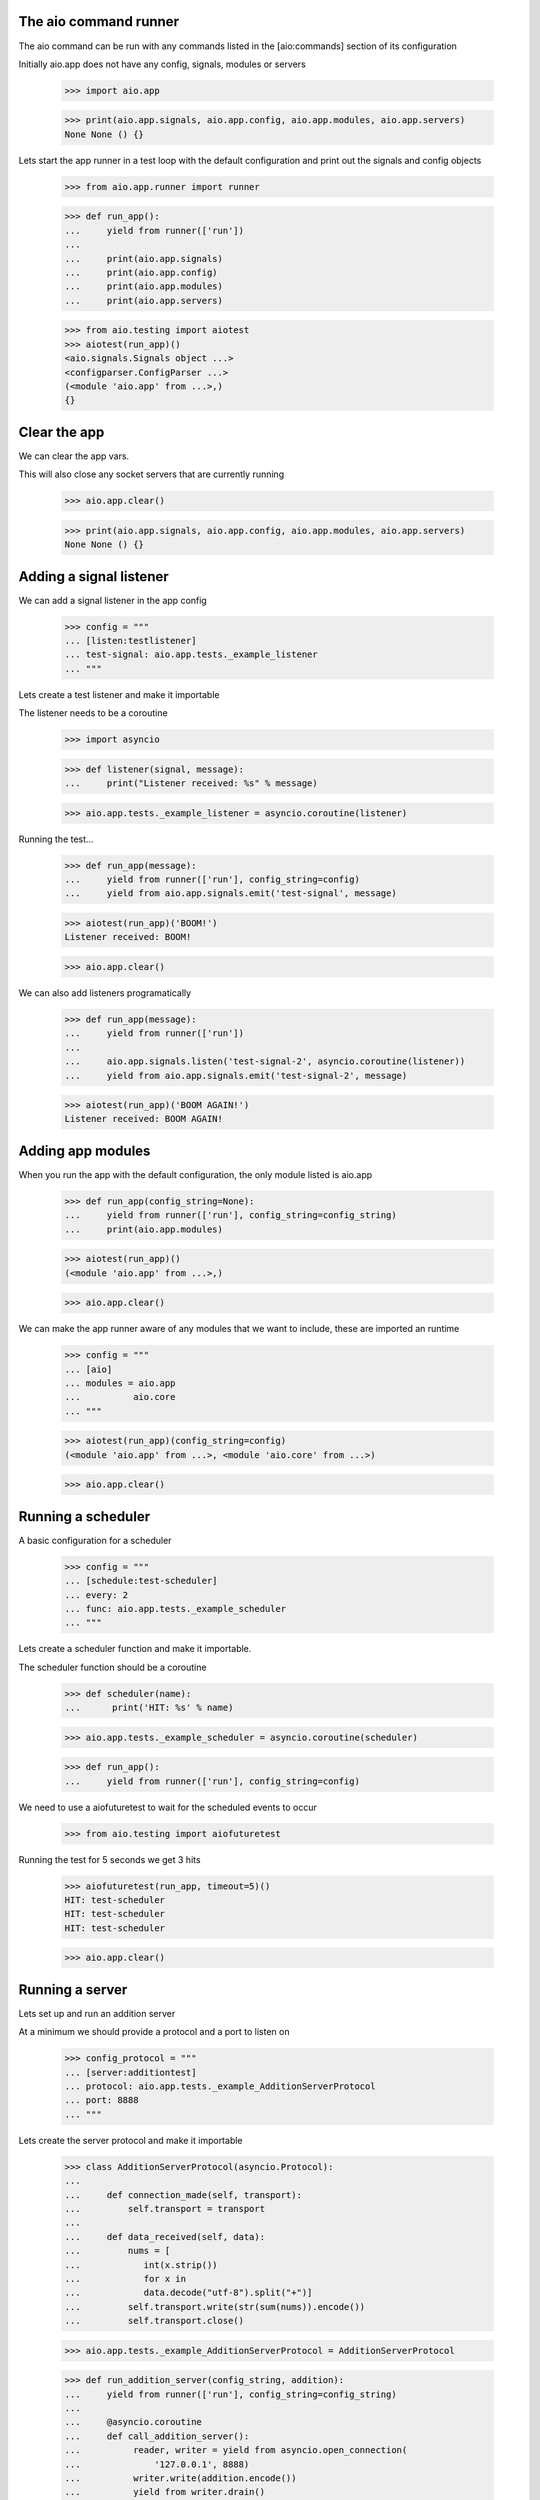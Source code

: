 

The aio command runner
----------------------

The aio command can be run with any commands listed in the [aio:commands] section of its configuration


Initially aio.app does not have any config, signals, modules or servers

  >>> import aio.app

  >>> print(aio.app.signals, aio.app.config, aio.app.modules, aio.app.servers)
  None None () {}


Lets start the app runner in a test loop with the default configuration and print out the signals and config objects

  >>> from aio.app.runner import runner

  >>> def run_app():
  ...     yield from runner(['run'])
  ... 
  ...     print(aio.app.signals)
  ...     print(aio.app.config)
  ...     print(aio.app.modules)
  ...     print(aio.app.servers)

  >>> from aio.testing import aiotest
  >>> aiotest(run_app)()
  <aio.signals.Signals object ...>
  <configparser.ConfigParser ...>
  (<module 'aio.app' from ...>,)
  {}


Clear the app
-------------

We can clear the app vars.

This will also close any socket servers that are currently running

  >>> aio.app.clear()

  >>> print(aio.app.signals, aio.app.config, aio.app.modules, aio.app.servers)
  None None () {}


Adding a signal listener
------------------------

We can add a signal listener in the app config

  >>> config = """
  ... [listen:testlistener]
  ... test-signal: aio.app.tests._example_listener
  ... """

Lets create a test listener and make it importable

The listener needs to be a coroutine

  >>> import asyncio

  >>> def listener(signal, message):
  ...     print("Listener received: %s" % message)

  >>> aio.app.tests._example_listener = asyncio.coroutine(listener)

Running the test...
  
  >>> def run_app(message):
  ...     yield from runner(['run'], config_string=config)
  ...     yield from aio.app.signals.emit('test-signal', message)

  >>> aiotest(run_app)('BOOM!')
  Listener received: BOOM!

  >>> aio.app.clear()

We can also add listeners programatically

  >>> def run_app(message):
  ...     yield from runner(['run'])
  ... 
  ...     aio.app.signals.listen('test-signal-2', asyncio.coroutine(listener))
  ...     yield from aio.app.signals.emit('test-signal-2', message)

  >>> aiotest(run_app)('BOOM AGAIN!')
  Listener received: BOOM AGAIN!
  

Adding app modules
------------------

When you run the app with the default configuration, the only module listed is aio.app

  >>> def run_app(config_string=None):
  ...     yield from runner(['run'], config_string=config_string)
  ...     print(aio.app.modules)

  >>> aiotest(run_app)()
  (<module 'aio.app' from ...>,)

  >>> aio.app.clear()

We can make the app runner aware of any modules that we want to include, these are imported an runtime

  >>> config = """
  ... [aio]
  ... modules = aio.app
  ...          aio.core
  ... """

  >>> aiotest(run_app)(config_string=config)
  (<module 'aio.app' from ...>, <module 'aio.core' from ...>)

  >>> aio.app.clear()


Running a scheduler
-------------------

A basic configuration for a scheduler

  >>> config = """
  ... [schedule:test-scheduler]
  ... every: 2
  ... func: aio.app.tests._example_scheduler
  ... """

Lets create a scheduler function and make it importable.

The scheduler function should be a coroutine

  >>> def scheduler(name):
  ...      print('HIT: %s' % name)

  >>> aio.app.tests._example_scheduler = asyncio.coroutine(scheduler)

  >>> def run_app():
  ...     yield from runner(['run'], config_string=config)

We need to use a aiofuturetest to wait for the scheduled events to occur

  >>> from aio.testing import aiofuturetest
    
Running the test for 5 seconds we get 3 hits

  >>> aiofuturetest(run_app, timeout=5)()
  HIT: test-scheduler
  HIT: test-scheduler
  HIT: test-scheduler

  >>> aio.app.clear()


Running a server
----------------

Lets set up and run an addition server

At a minimum we should provide a protocol and a port to listen on

  >>> config_protocol = """
  ... [server:additiontest]
  ... protocol: aio.app.tests._example_AdditionServerProtocol
  ... port: 8888
  ... """

Lets create the server protocol and make it importable

  >>> class AdditionServerProtocol(asyncio.Protocol):
  ... 
  ...     def connection_made(self, transport):
  ...         self.transport = transport
  ... 
  ...     def data_received(self, data):
  ...         nums = [
  ...            int(x.strip())
  ...            for x in
  ...            data.decode("utf-8").split("+")] 
  ...         self.transport.write(str(sum(nums)).encode())
  ...         self.transport.close()

  >>> aio.app.tests._example_AdditionServerProtocol = AdditionServerProtocol

  >>> def run_addition_server(config_string, addition):
  ...     yield from runner(['run'], config_string=config_string)
  ... 
  ...     @asyncio.coroutine
  ...     def call_addition_server():
  ...          reader, writer = yield from asyncio.open_connection(
  ...              '127.0.0.1', 8888)
  ...          writer.write(addition.encode())
  ...          yield from writer.drain()
  ...          result = yield from reader.read()
  ...   
  ...          print(int(result))
  ... 
  ...     return call_addition_server

After the server is set up, let's call it with a simple addition

  >>> addition = '2 + 2 + 3'
  >>> aiofuturetest(run_addition_server)(config_protocol, addition)
  7

  >>> aio.app.clear()

If you need more control over how the server protocol is created you can specify a factory instead

  >>> config_factory = """
  ... [server:additiontest]
  ... factory = aio.app.tests._example_addition_server_factory
  ... address: 127.0.0.1
  ... port: 8888
  ... """

The factory method must be a coroutine

  >>> def addition_server_factory(name, protocol, address, port):
  ...     loop = asyncio.get_event_loop()
  ...     return (
  ...         yield from loop.create_server(
  ...            AdditionServerProtocol,
  ...            address, port))

  >>> aio.app.tests._example_addition_server_factory = asyncio.coroutine(addition_server_factory)

  >>> addition = '17 + 5 + 1'
  >>> aiofuturetest(run_app_addition)(config_factory, addition)
  23
  
